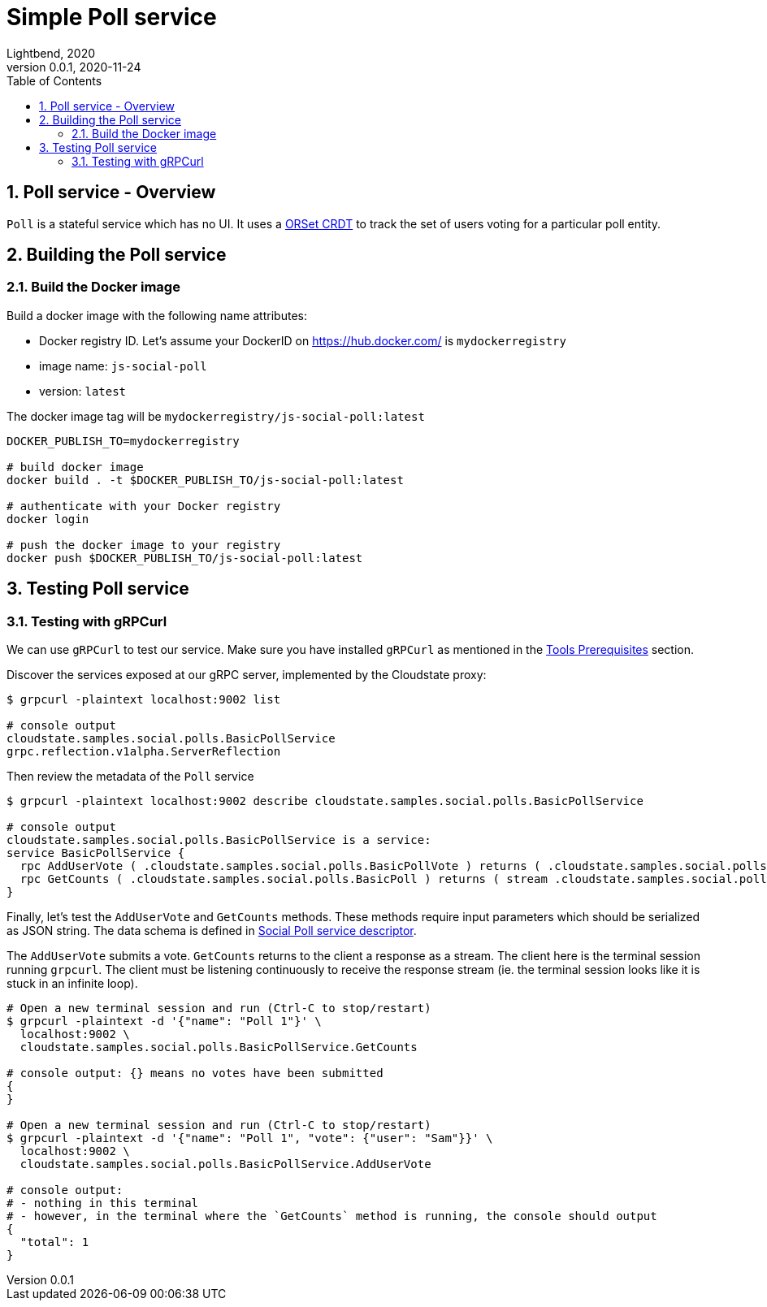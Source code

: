 = Simple Poll service
Lightbend, 2020
Version 0.0.1, 2020-11-24
:description: "Simple Poll" stateful service
:keywords: Cloudstate, stateful serverless, social voting
:sectnums:
:toc:
ifdef::env-github[]
:tip-caption: :bulb:
:note-caption: :information_source:
:important-caption: :heavy_exclamation_mark:
:caution-caption: :fire:
:warning-caption: :warning:
endif::[]

[[poll-service-overview]]
== Poll service - Overview

`Poll` is a stateful service which has no UI. It uses a https://cloudstate.io/docs/core/current/user/features/crdts.html#crdts-available-in-cloudstate[ORSet CRDT]
to track the set of users voting for a particular poll entity.

[[building-the-poll-service]]
== Building the Poll service

=== Build the Docker image

Build a docker image with the following name attributes:

* Docker registry ID. Let's assume your DockerID on https://hub.docker.com/ is `mydockerregistry`
* image name: `js-social-poll`
* version: `latest`

The docker image tag will be `mydockerregistry/js-social-poll:latest`

[source,shell]
----

DOCKER_PUBLISH_TO=mydockerregistry

# build docker image
docker build . -t $DOCKER_PUBLISH_TO/js-social-poll:latest

# authenticate with your Docker registry
docker login

# push the docker image to your registry
docker push $DOCKER_PUBLISH_TO/js-social-poll:latest
----

== Testing Poll service

=== Testing with gRPCurl

We can use `gRPCurl` to test our service. Make sure you have installed `gRPCurl` as mentioned in the <<../README.adoc#tool-prerequisites,Tools Prerequisites>> section.

Discover the services exposed at our gRPC server, implemented by the Cloudstate proxy:

[source,shell]
----
$ grpcurl -plaintext localhost:9002 list

# console output
cloudstate.samples.social.polls.BasicPollService
grpc.reflection.v1alpha.ServerReflection
----

Then review the metadata of the `Poll` service

[source,shell]
----
$ grpcurl -plaintext localhost:9002 describe cloudstate.samples.social.polls.BasicPollService

# console output
cloudstate.samples.social.polls.BasicPollService is a service:
service BasicPollService {
  rpc AddUserVote ( .cloudstate.samples.social.polls.BasicPollVote ) returns ( .cloudstate.samples.social.polls.Empty );
  rpc GetCounts ( .cloudstate.samples.social.polls.BasicPoll ) returns ( stream .cloudstate.samples.social.polls.BasicPollCount );
}
----

Finally, let's test the `AddUserVote` and `GetCounts` methods. These methods require input parameters which should be serialized as JSON string. The data schema is defined in https://github.com/jpollock/js-social-poll/blob/main/social-poll.proto[Social Poll service descriptor].

The `AddUserVote` submits a vote.  `GetCounts` returns to the client a response as a stream. The client here is the terminal session running `grpcurl`. The client must be listening continuously to receive the response stream (ie. the terminal session looks like it is stuck in an infinite loop).

[source,shell]
----
# Open a new terminal session and run (Ctrl-C to stop/restart)
$ grpcurl -plaintext -d '{"name": "Poll 1"}' \
  localhost:9002 \
  cloudstate.samples.social.polls.BasicPollService.GetCounts

# console output: {} means no votes have been submitted
{
}

# Open a new terminal session and run (Ctrl-C to stop/restart)
$ grpcurl -plaintext -d '{"name": "Poll 1", "vote": {"user": "Sam"}}' \
  localhost:9002 \
  cloudstate.samples.social.polls.BasicPollService.AddUserVote

# console output:
# - nothing in this terminal
# - however, in the terminal where the `GetCounts` method is running, the console should output
{
  "total": 1
}
----

